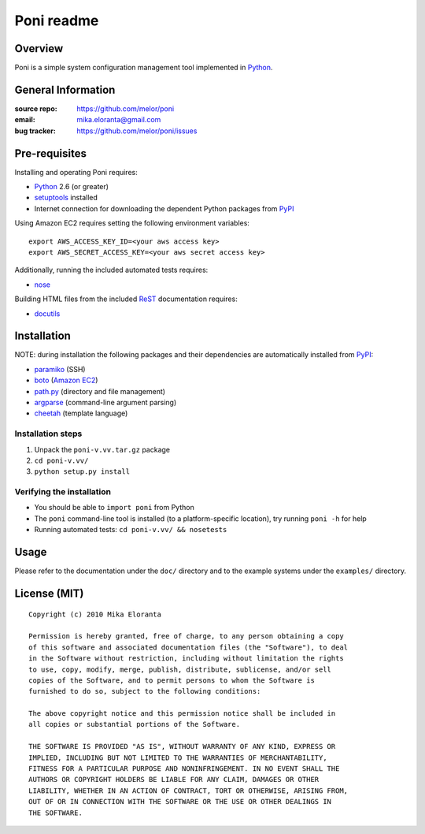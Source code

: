 ===========
Poni readme
===========

Overview
========
Poni is a simple system configuration management tool implemented in Python_.

General Information
===================
:source repo: https://github.com/melor/poni
:email: mika.eloranta@gmail.com
:bug tracker: https://github.com/melor/poni/issues

Pre-requisites
==============

Installing and operating Poni requires:

* Python_ 2.6 (or greater)
* setuptools_ installed
* Internet connection for downloading the dependent Python packages from PyPI_

.. _Python: http://www.python.org/
.. _setuptools: http://http://pypi.python.org/pypi/setuptools
.. _PyPI: http://pypi.python.org/

Using Amazon EC2 requires setting the following environment variables::

  export AWS_ACCESS_KEY_ID=<your aws access key>
  export AWS_SECRET_ACCESS_KEY=<your aws secret access key>

Additionally, running the included automated tests requires:

* nose_

.. _nose: http://pypi.python.org/pypi/nose

Building HTML files from the included ReST_ documentation requires:

* docutils_

.. _ReST: http://docutils.sourceforge.net/rst.html
.. _docutils: http://pypi.python.org/pypi/docutils

Installation
============
NOTE: during installation the following packages and their dependencies are
automatically installed from PyPI_:

* paramiko_ (SSH)
* boto_ (`Amazon EC2`_)
* `path.py`_ (directory and file management)
* argparse_ (command-line argument parsing)
* cheetah_ (template language)

.. _`Amazon EC2`: http://aws.amazon.com/ec2/
.. _paramiko: http://pypi.python.org/pypi/paramiko
.. _boto: http://pypi.python.org/pypi/boto
.. _`path.py`: http://pypi.python.org/pypi/path.py
.. _argparse: http://pypi.python.org/pypi/argparse
.. _cheetah: http://pypi.python.org/pypi/Cheetah

Installation steps
------------------
1. Unpack the ``poni-v.vv.tar.gz`` package
2. ``cd poni-v.vv/``
3. ``python setup.py install``

Verifying the installation
--------------------------
* You should be able to ``import poni`` from Python
* The ``poni`` command-line tool is installed (to a platform-specific location),
  try running ``poni -h`` for help
* Running automated tests: ``cd poni-v.vv/ && nosetests``

Usage
=====
Please refer to the documentation under the ``doc/`` directory and to the
example systems under the ``examples/`` directory.

License (MIT)
=============
::

  Copyright (c) 2010 Mika Eloranta

  Permission is hereby granted, free of charge, to any person obtaining a copy
  of this software and associated documentation files (the "Software"), to deal
  in the Software without restriction, including without limitation the rights
  to use, copy, modify, merge, publish, distribute, sublicense, and/or sell
  copies of the Software, and to permit persons to whom the Software is
  furnished to do so, subject to the following conditions:

  The above copyright notice and this permission notice shall be included in
  all copies or substantial portions of the Software.

  THE SOFTWARE IS PROVIDED "AS IS", WITHOUT WARRANTY OF ANY KIND, EXPRESS OR
  IMPLIED, INCLUDING BUT NOT LIMITED TO THE WARRANTIES OF MERCHANTABILITY,
  FITNESS FOR A PARTICULAR PURPOSE AND NONINFRINGEMENT. IN NO EVENT SHALL THE
  AUTHORS OR COPYRIGHT HOLDERS BE LIABLE FOR ANY CLAIM, DAMAGES OR OTHER
  LIABILITY, WHETHER IN AN ACTION OF CONTRACT, TORT OR OTHERWISE, ARISING FROM,
  OUT OF OR IN CONNECTION WITH THE SOFTWARE OR THE USE OR OTHER DEALINGS IN
  THE SOFTWARE.
